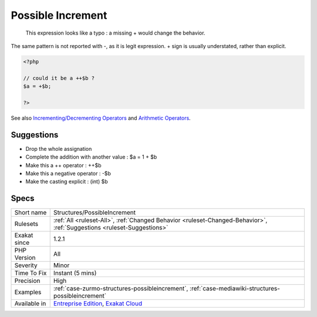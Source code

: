 .. _structures-possibleincrement:

.. _possible-increment:

Possible Increment
++++++++++++++++++

  This expression looks like a typo : a missing + would change the behavior.

The same pattern is not reported with -, as it is legit expression. + sign is usually understated, rather than explicit.

.. code-block:: php
   
   <?php
   
   // could it be a ++$b ? 
   $a = +$b;
   
   ?>

See also `Incrementing/Decrementing Operators <https://www.php.net/manual/en/language.operators.increment.php>`_ and `Arithmetic Operators <https://www.php.net/manual/en/language.operators.arithmetic.php>`_.


Suggestions
___________

* Drop the whole assignation
* Complete the addition with another value : $a = 1 + $b
* Make this a ++ operator : ++$b
* Make this a negative operator : -$b
* Make the casting explicit : (int) $b




Specs
_____

+--------------+-------------------------------------------------------------------------------------------------------------------------+
| Short name   | Structures/PossibleIncrement                                                                                            |
+--------------+-------------------------------------------------------------------------------------------------------------------------+
| Rulesets     | :ref:`All <ruleset-All>`, :ref:`Changed Behavior <ruleset-Changed-Behavior>`, :ref:`Suggestions <ruleset-Suggestions>`  |
+--------------+-------------------------------------------------------------------------------------------------------------------------+
| Exakat since | 1.2.1                                                                                                                   |
+--------------+-------------------------------------------------------------------------------------------------------------------------+
| PHP Version  | All                                                                                                                     |
+--------------+-------------------------------------------------------------------------------------------------------------------------+
| Severity     | Minor                                                                                                                   |
+--------------+-------------------------------------------------------------------------------------------------------------------------+
| Time To Fix  | Instant (5 mins)                                                                                                        |
+--------------+-------------------------------------------------------------------------------------------------------------------------+
| Precision    | High                                                                                                                    |
+--------------+-------------------------------------------------------------------------------------------------------------------------+
| Examples     | :ref:`case-zurmo-structures-possibleincrement`, :ref:`case-mediawiki-structures-possibleincrement`                      |
+--------------+-------------------------------------------------------------------------------------------------------------------------+
| Available in | `Entreprise Edition <https://www.exakat.io/entreprise-edition>`_, `Exakat Cloud <https://www.exakat.io/exakat-cloud/>`_ |
+--------------+-------------------------------------------------------------------------------------------------------------------------+


